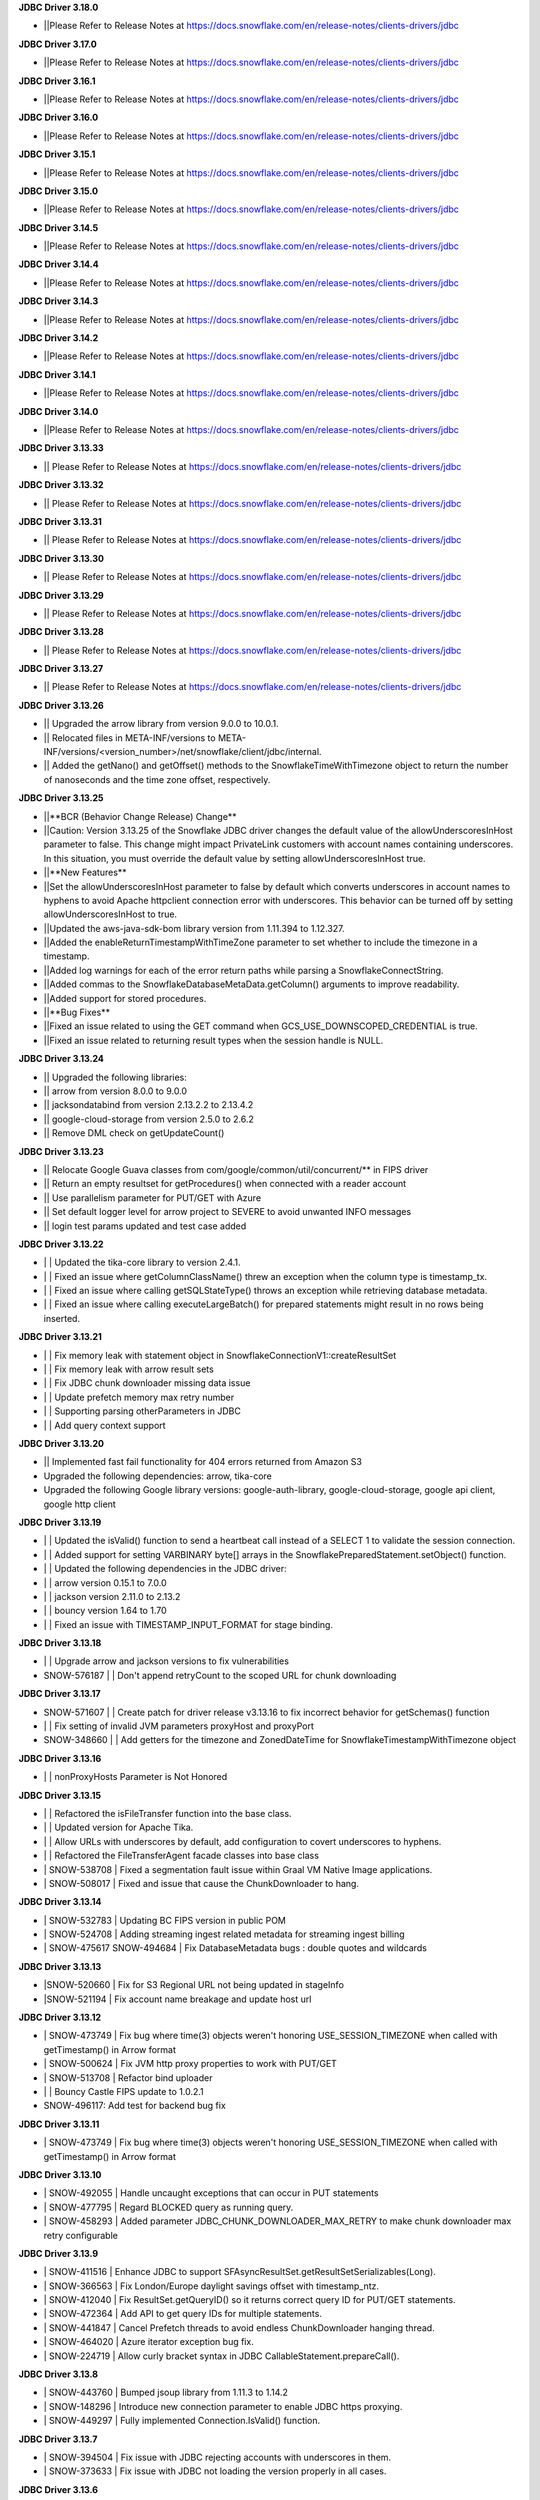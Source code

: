 **JDBC Driver 3.18.0**

- \||Please Refer to Release Notes at https://docs.snowflake.com/en/release-notes/clients-drivers/jdbc

**JDBC Driver 3.17.0**

- \||Please Refer to Release Notes at https://docs.snowflake.com/en/release-notes/clients-drivers/jdbc

**JDBC Driver 3.16.1**

- \||Please Refer to Release Notes at https://docs.snowflake.com/en/release-notes/clients-drivers/jdbc

**JDBC Driver 3.16.0**

- \||Please Refer to Release Notes at https://docs.snowflake.com/en/release-notes/clients-drivers/jdbc

**JDBC Driver 3.15.1**

- \||Please Refer to Release Notes at https://docs.snowflake.com/en/release-notes/clients-drivers/jdbc

**JDBC Driver 3.15.0**

- \||Please Refer to Release Notes at https://docs.snowflake.com/en/release-notes/clients-drivers/jdbc

**JDBC Driver 3.14.5**

- \||Please Refer to Release Notes at https://docs.snowflake.com/en/release-notes/clients-drivers/jdbc

**JDBC Driver 3.14.4**

- \||Please Refer to Release Notes at https://docs.snowflake.com/en/release-notes/clients-drivers/jdbc

**JDBC Driver 3.14.3**

- \||Please Refer to Release Notes at https://docs.snowflake.com/en/release-notes/clients-drivers/jdbc

**JDBC Driver 3.14.2**

- \||Please Refer to Release Notes at https://docs.snowflake.com/en/release-notes/clients-drivers/jdbc

**JDBC Driver 3.14.1**

- \||Please Refer to Release Notes at https://docs.snowflake.com/en/release-notes/clients-drivers/jdbc

**JDBC Driver 3.14.0**

- \||Please Refer to Release Notes at https://docs.snowflake.com/en/release-notes/clients-drivers/jdbc

**JDBC Driver 3.13.33**

- \|| Please Refer to Release Notes at https://docs.snowflake.com/en/release-notes/clients-drivers/jdbc

**JDBC Driver 3.13.32**


- \|| Please Refer to Release Notes at https://docs.snowflake.com/en/release-notes/clients-drivers/jdbc

**JDBC Driver 3.13.31**

- \|| Please Refer to Release Notes at https://docs.snowflake.com/en/release-notes/clients-drivers/jdbc

**JDBC Driver 3.13.30**

- \|| Please Refer to Release Notes at https://docs.snowflake.com/en/release-notes/clients-drivers/jdbc

**JDBC Driver 3.13.29**

- \|| Please Refer to Release Notes at https://docs.snowflake.com/en/release-notes/clients-drivers/jdbc

**JDBC Driver 3.13.28**

- \|| Please Refer to Release Notes at https://docs.snowflake.com/en/release-notes/clients-drivers/jdbc

**JDBC Driver 3.13.27**

- \|| Please Refer to Release Notes at https://docs.snowflake.com/en/release-notes/clients-drivers/jdbc

**JDBC Driver 3.13.26**

- \|| Upgraded the arrow library from version 9.0.0 to 10.0.1.
- \|| Relocated files in META-INF/versions to META-INF/versions/<version_number>/net/snowflake/client/jdbc/internal.
- \|| Added the getNano() and getOffset() methods to the SnowflakeTimeWithTimezone object to return the number of nanoseconds and the time zone offset, respectively.

**JDBC Driver 3.13.25**

- \||**BCR (Behavior Change Release) Change**
- \||Caution: Version 3.13.25 of the Snowflake JDBC driver changes the default value of the allowUnderscoresInHost parameter to false. This change might impact PrivateLink customers with account names containing underscores. In this situation, you must override the default value by setting allowUnderscoresInHost true.
- \||**New Features**
- \||Set the allowUnderscoresInHost parameter to false by default which converts underscores in account names to hyphens to avoid Apache httpclient connection error with underscores. This behavior can be turned off by setting allowUnderscoresInHost to true.
- \||Updated the aws-java-sdk-bom library version from 1.11.394 to 1.12.327.
- \||Added the enableReturnTimestampWithTimeZone parameter to set whether to include the timezone in a timestamp.
- \||Added log warnings for each of the error return paths while parsing a SnowflakeConnectString.
- \||Added commas to the SnowflakeDatabaseMetaData.getColumn() arguments to improve readability.
- \||Added support for stored procedures.
- \||**Bug Fixes**
- \||Fixed an issue related to using the GET command when GCS_USE_DOWNSCOPED_CREDENTIAL is true.
- \||Fixed an issue related to returning result types when the session handle is NULL.

**JDBC Driver 3.13.24**

- \|| Upgraded the following libraries:
- \|| arrow from version 8.0.0 to 9.0.0
- \|| jacksondatabind from version 2.13.2.2 to 2.13.4.2
- \|| google-cloud-storage from version 2.5.0 to 2.6.2
- \|| Remove DML check on getUpdateCount() 

**JDBC Driver 3.13.23**

- \|| Relocate Google Guava classes from com/google/common/util/concurrent/** in FIPS driver
- \|| Return an empty resultset for getProcedures() when connected with a reader account 
- \|| Use parallelism parameter for PUT/GET with Azure 
- \|| Set default logger level for arrow project to SEVERE to avoid unwanted INFO messages 
- \|| login test params updated and test case added 

**JDBC Driver 3.13.22**

- \| | Updated the tika-core library to version 2.4.1.
- \| | Fixed an issue where getColumnClassName() threw an exception when the column type is timestamp_tx.
- \| | Fixed an issue where calling getSQLStateType() throws an exception while retrieving database metadata.
- \| | Fixed an issue where calling executeLargeBatch() for prepared statements might result in no rows being inserted.

**JDBC Driver 3.13.21**

- \| | Fix memory leak with statement object in SnowflakeConnectionV1::createResultSet
- \| | Fix memory leak with arrow result sets
- \| | Fix JDBC chunk downloader missing data issue
- \| | Update prefetch memory max retry number
- \| | Supporting parsing otherParameters in JDBC
- \| | Add query context support

**JDBC Driver 3.13.20**

- \|| Implemented fast fail functionality for 404 errors returned from Amazon S3
- \Upgraded the following dependencies: arrow, tika-core 
- \Upgraded the following Google library versions: google-auth-library, google-cloud-storage, google api client, google http client

**JDBC Driver 3.13.19**

- \| | Updated the isValid() function to send a heartbeat call instead of a SELECT 1 to validate the session connection.
- \| | Added support for setting VARBINARY byte[] arrays in the SnowflakePreparedStatement.setObject() function.
- \| | Updated the following dependencies in the JDBC driver:
- \| | arrow version  0.15.1 to 7.0.0
- \| | jackson version 2.11.0 to 2.13.2 
- \| | bouncy version 1.64 to 1.70
- \| | Fixed an issue with TIMESTAMP_INPUT_FORMAT for stage binding.

**JDBC Driver 3.13.18**

- \ | | Upgrade arrow and jackson versions to fix vulnerabilities
- \SNOW-576187 | | Don't append retryCount to the scoped URL for chunk downloading

**JDBC Driver 3.13.17**

- \SNOW-571607 | | Create patch for driver release v3.13.16 to fix incorrect behavior for getSchemas() function 
- \| | Fix setting of invalid JVM parameters proxyHost and proxyPort
- \SNOW-348660 | | Add getters for the timezone and ZonedDateTime for SnowflakeTimestampWithTimezone object

**JDBC Driver 3.13.16**

- \| | nonProxyHosts Parameter is Not Honored

**JDBC Driver 3.13.15**

- \| | Refactored the isFileTransfer function into the base class.
- \| | Updated version for Apache Tika.
- \| | Allow URLs with underscores by default, add configuration to covert underscores to hyphens.
- \| | Refactored the FileTransferAgent facade classes into base class
- \| SNOW-538708 | Fixed a segmentation fault issue within Graal VM Native Image applications.
- \| SNOW-508017 | Fixed and issue that cause the ChunkDownloader to hang.

**JDBC Driver 3.13.14**

- \| SNOW-532783 | Updating BC FIPS version in public POM 
- \| SNOW-524708 | Adding streaming ingest related metadata for streaming ingest billing
- \| SNOW-475617 SNOW-494684 | Fix DatabaseMetadata bugs : double quotes and wildcards

**JDBC Driver 3.13.13**

- \|SNOW-520660 | Fix for S3 Regional URL not being updated in stageInfo
- \|SNOW-521194 | Fix account name breakage and update host url  

**JDBC Driver 3.13.12**

- \| SNOW-473749 | Fix bug where time(3) objects weren't honoring USE_SESSION_TIMEZONE when called with getTimestamp() in Arrow format 
- \| SNOW-500624 | Fix JVM http proxy properties to work with PUT/GET 
- \| SNOW-513708 | Refactor bind uploader
- \| | Bouncy Castle FIPS update to 1.0.2.1 
- \SNOW-496117: Add test for backend bug fix 

**JDBC Driver 3.13.11**

- \| SNOW-473749 | Fix bug where time(3) objects weren't honoring USE_SESSION_TIMEZONE when called with getTimestamp() in Arrow format 

**JDBC Driver 3.13.10**

- \| SNOW-492055 | Handle uncaught exceptions that can occur in PUT statements
- \| SNOW-477795 | Regard BLOCKED query as running query.
- \| SNOW-458293 | Added parameter JDBC_CHUNK_DOWNLOADER_MAX_RETRY to make chunk downloader max retry configurable

**JDBC Driver 3.13.9**

- \| SNOW-411516 | Enhance JDBC to support SFAsyncResultSet.getResultSetSerializables(Long).
- \| SNOW-366563 | Fix London/Europe daylight savings offset with timestamp_ntz.
- \| SNOW-412040 | Fix ResultSet.getQueryID() so it returns correct query ID for PUT/GET statements.
- \| SNOW-472364 | Add API to get query IDs for multiple statements.
- \| SNOW-441847 | Cancel Prefetch threads to avoid endless ChunkDownloader hanging thread.
- \| SNOW-464020 | Azure iterator exception bug fix.
- \| SNOW-224719 | Allow curly bracket syntax in JDBC CallableStatement.prepareCall().

**JDBC Driver 3.13.8**

- \| SNOW-443760 | Bumped jsoup library from 1.11.3 to 1.14.2
- \| SNOW-148296 | Introduce new connection parameter to enable JDBC https proxying.
- \| SNOW-449297 | Fully implemented Connection.IsValid() function.

**JDBC Driver 3.13.7**

- \| SNOW-394504 | Fix issue with JDBC rejecting accounts with underscores in them.
- \| SNOW-373633 | Fix issue with JDBC not loading the version properly in all cases.

**JDBC Driver 3.13.6**

- \| SNOW-369447 | Make MAX_CONNECTIONS and MAX_CONNECTIONS_PER_ROUTE changeable with jvm parameters. 

**JDBC Driver 3.13.5**

- \| SNOW-363333 | Add ability to use Multiple proxies in the same JVM.
- \| SNOW-364253 | Update  json-smart library from 2.4.2 to 2.4.5 to remove security vulnerability.

**JDBC Driver 3.13.4**

- \| SNOW-330467 | Fixed an issue with the logic for updating the driver parameters.
- \| SNOW-348866 | Added the ability for clients to pass in data from a PUT command for file upload without creating a Snowflake session.

**JDBC Driver 3.13.3**

- \| SNOW-346424 | Add snowflakeClientInfo connection parameter for use with Spark connector.
- \| SNOW-299374 | In case of private link, have JDBC driver invoke different API to get regional storage link for AWS us-east-1 deployments.
- \| SNOW-332390 | Fix misleading function name isRetryableHTTPCode()
- \| SNOW-299137 | Add log line to show JWT token info.
- \| SNOW-259255 | Add ability to set TIMESTAMP_NTZ and TIMESTAMP_LTZ types with PreparedStatement.setObject() function.
- \| SNOW-334974 | Update json-smart library from 2.3.x to 2.4.2 to remove security vulnerability.
- \| SNOW-344455 | Update commons-io library from 2.2 to 2.8.0 to remove security vulnerability.

**JDBC Driver 3.13.2**

- \| SNOW-285542 | Fixed an issue with the ResultSet.getTimestamp()/getTime()/getDate() methods when the JDBC_USE_SESSION_TIMEZONE parameter was set.
- \| SNOW-297092 | Fixed an issue with scoping metadata requests to the schema in the session context.
- \| SNOW-259063 | Downgraded the Apache httpclient version to 4.12.11 to avoid an S3 certificate error regression.

**JDBC Driver 3.13.1**

- \| SNOW-258666 | Changed the driver to free up memory chunks when a thread is interrupted.
- \| SNOW-281822 | Fixed a session token expiry error and made the heartbeat frequency configurable.

**JDBC Driver 3.13.0**

- \| SNOW-209530 | Changed the handling of proxy settings. Proxy parameters in the connection string now override the JVM proxy settings. When connecting to Azure, PUT/GET commands now go through the specified proxy.
- \| SNOW-165204 | Fixed a number overflow exception that resulted from calling getObject() on a SQL BIGINT value.
- \| SNOW-136474 | Changed the default value of the multi-part threshold from 64 to 200, and changed the JDBC Driver to read this parameter from the server.
- \| SNOW-251457 | Changed  the ResultSet.getString() method to return DATE objects in the session time zone (rather than use the offset from the JVM time zone).
- \| SNOW-250222 | Fixed an exception thrown by the COPY INTO command when the JDBC Driver inserts more than INT_MAX records from a single file.
- \| SNOW-255552 | Fixed a null pointer exception in ResultSet.getCharacterStream().
- \| SNOW-180954 | Removed the JNA classes from the Snowflake JDBC Driver JAR file.

**JDBC Driver 3.12.17**

- \| SNOW-174428 | Change bulk array binds to be uploaded with streaming PUT instead of local file creation + PUT.
- \| SNOW-213443 | Add configurable TimeToLive command line parameter
- \| SNOW-257198 | Updated google guava library from 28.0 to 30.0 to address vulnerability.

**JDBC Driver 3.12.16**

- \| SNOW-206907 | Added support for downscoping GCS credentials (which can be used instead of presigned URLs).

**JDBC Driver 3.12.15**

- \| SNOW-207061 | Fixed a problem with null checking when converting to timestamp values.

**JDBC Driver 3.12.14**

- \| SNOW-150601 | Suppressed a warning about Illegal reflective access.
- \| SNOW-163265 | Fixed an issue when the getDate method passed in a Calendar object.
- \| SNOW-201788 | Prevented attempts to drop a column that is part of clustering key when generating a temp table.
- \| SNOW-204185 | Fixed an edge case in which ResultSet.next() can hang when the ResultSet data downloader threads hit unexpected errors.
- \| SNOW-208695 | Updated the junit version from 4.12 to 4.13.1.

**JDBC Driver 3.12.13**

- \| SNOW-194437 | INSERT of TIME type bind values via JDBC does not trigger bulk array load via stage.
- \| SNOW-161733 | JDBC setString function performance is not satisfactory.
- \| SNOW-195989 | Snowflake JDBC driver is unable to connect via Key-Pair authentication if they private key is encrypted and if the key is generated using OpenSSL 1.1.1g on Windows or Ubuntu.
- \| SNOW-199080 | Yearly GPG key rotation.

**JDBC Driver 3.12.12**

- \| SNOW-180303 | Removed unnecessary log lines from the JDBC Driver log.

**JDBC Driver 3.12.11**

- \| SNOW-182450 | Added in-band telemetry metrics for the DatabaseMetaData get methods (e.g. getTables).
- \| SNOW-176125 | When the log level is set to DEBUG, log the OOB telemetry entries that are sent to Snowflake.

**JDBC Driver 3.12.10**
- \| SNOW-136193 | JDBC is adjusting DLS for some values that are towards the DLS switch, resulting in a wrong result
- \| SNOW-164505 | Implement telemetry events in JDBC driver where needed
- \| SNOW-170758 | SAML/SSO works in Snowflake UI but does not work with SnowSQL or JDBC when using ExternalBrowser

**JDBC Driver 3.12.9**

- \| SNOW-170944 | Enhance the way how JDBC masks sensitive data.
- \| SNOW-171834 | Cut down on redundant parameters in ClientEnv field

**JDBC Driver 3.12.8**

- \| SNOW-164084 | Reverted a fix that broke OOB telemetry for the driver.
- \| SNOW-163938 | Resolve telemetry response failures in JDBC driver
- \| SNOW-163587 | DatabaseMetaData getFunctionColumns(null, "%", "%", "%") throws SQL compilation error
- \| SNOW-165718 | Add log of client parameter settings to be accessed in Snowhouse
- \| SNOW-169174 | CVE-2020-14061, CVE-2020-14062, CVE-2020-14060, CVE-2020-14195 com.fasterxml.jackson.core:jackson-databind to version 2.9.10.5 or later

**JDBC Driver 3.12.7**

- \| N/A         | Version is not available for download; all fixes are available in 3.12.8 (and higher).

**JDBC Driver 3.12.6**

- \| SNOW-146005 | Fixed issue where using the Spring Data JDBC ``SimpleJdbcInsert`` class to execute a SQL statement threw an exception.
- \| SNOW-150921 | Fixed issue where the connection was retrying the OCSP endpoint while using ``insecureMode``; updated the driver to use OCSP mode specified in the session config for OOB telemetry.
- \| SNOW-152748 | Added new connection parameter, ``stringsQuotedForColumnDef``, to support changes to how the ``DatabaseMetaData.getColumns()`` and ``DatabaseMetaData.getProcedureColumns()`` methods return COLUMN_DEF string values with or without single quotes.
- \| SNOW-157758 | Internal fix for pending feature.
- \| SNOW-163080 | Performance improvements for calling ``ResultSet.next()`` after queries have completed.

**JDBC Driver 3.12.5**

- \| SNOW-115446 | JDBC: Wrong File Name When Using compressAndUploadStream Method on GCP Deployment
- \| SNOW-152637 | Investigate/add metrics to see when asynchronous querying is used
- \| SNOW-150593 | Snowflake throws ConcurrentModificationException when attempting to close resultSets #212
- \| SNOW-153278 | Confirm IDToken presence in JDBC Debug Logs
- \| SNOW-154633 | Create javadoc of JDBC and add all JDBC licenses in it
- \| SNOW-154927 | CVE-2020-10969 CVE-2020-9546 CVE-2020-11620 CVE-2020-10672: Vulnerable versions: >= 2.9.0, <= 2.9.10.3 Patched version: 2.9.10.4
- \| SNOW-156092 | Fix Spark/JDBC nullpointer error in getObject()
- \| SNOW-158363 | Snowflake Authentication Token sneaking through secret detector in logs
- \| SNOW-155630 | Fix some async query PrPr issues and add metadata retrieval

**JDBC Driver 3.12.4**

- \| SNOW-146005 | Spring JDBC bug for Snowflake
- \| SNOW-136193 | JDBC is adjusting DLS for some values that are towards the DLS switch, resulting in a wrong result
- \| SNOW-153256 | Add more verbose error handling to telemetry services
- \| SNOW-86734 | Add client information to USER-AGENT HTTP header
- \| SNOW-153485 | Implemented asynchronous querying in JDBC driver
- \| SNOW-143877 | Support for a custom type name in ResultSetMetadata.getColumnTypeName(); to be used for new types.      

**JDBC Driver 3.12.3**

- \| SNOW-75286 | Hide Sensitive data from logs and exceptions for JDBC
- \| SNOW-117429 | Remove Result JSON parser v1 from JDBC.
- \| SNOW-144823 | Fix memory Leak with Telemetry Service's shutdown hook
- \| SNOW-147672 | CVE-2020-8840 CVE-2019-20330 Upgrade com.fasterxml.jackson.core:jackson-databind to version 2.9.10.3 or later.

**JDBC Driver 3.12.2**

- \| SNOW-121867 | SnowflakeConnectionV1.uploadStream() - automatically appends '@' even to correct stage names - unable to upload using escaped internal table stage #199
- \| SNOW-142833 | CVE-2019-20330 CVE-2020-8840 Upgrade com.fasterxml.jackson.core:jackson-databind to version 2.9.10.3 or later.

**JDBC Driver 3.12.1**

- \| SNOW-29974  | Add binding support for TIMESTAMP_TZ including Timezone
- \| SNOW-128360  | Fix NoSuchMethodError: org.slf4j.helpers.MessageFormatter.arrayFormat for Matlab
- \| SNOW-134689 | Increase multi part upload threshold to 64MB for PUT command

**JDBC Driver 3.12.0**

- \| SNOW-68471  | Introduce CLIENT_METADATA_USE_SESSION_DATABASE to scope the database for metadata access. false by default.
- \| SNOW-125221 | Fix getStringFunctions() that does not return all support string functions
- \| SNOW-122286 | AWS: When OVERWRITE is false, which is set by default, the file is uploaded if no same file name exists in the stage. This used to check the content signature but it will no longer check. Azure and GCP already work this way.
- \| SNOW-124868 | Add new statement types for LIST, GET, PUT, RM
- \| SNOW-103629 | Use the FIPS S3 endpoints for regions in FIPS mode
- \| SNOW-128360 | Fix slf4j compatibility issue with Matlab

**JDBC Driver 3.11.1**

- \| SNOW-126957 | Add CLIENT_ENABLE_LOG_INFO_STATEMENT_PARAMETERS for logging statements and binding data in INO log level.
- \| SNOW-122023  | Fix the order of escapeChars for getTables and getColumns.
- \| SNOW-123702 | Update BouncyCastle to 1.60 to fix two high severity issues
- \| SNOW-124928 | Fix precision loss while using getFloat/getDouble for Decimal values having large scale
- \| SNOW-121276 | Add ability to serialize SnowflakeDataSource objects

**JDBC Driver 3.11.0**

- \| SNOW-84438 | GA: ARROW format support, to be enabled in the next few weeks
- \| SNOW-105117 | Fix JDBC Failures retrieving results on GCP
- \| SNOW-119801 | Upgrade JDBC's arrow lib to 0.15.1
- \| SNOW-115434 | Added in writeable check on file cache and change to the home directory if not writable.
- \| SNOW-116121 | Fix JDBC result set produces wrong result for date 0200-02-28
- \| SNOW-98693 | Implement DriverPropertyInfo
- \| SNOW-70240 | Add connection parameter helps to the JDBC command line
- \| SNOW-65944 | Connection.supportsTransactionIsolationLevel() returned not supported
- \| SNOW-115735 | Reduce alter session set autocommit
- \| SNOW-75486 | Add support of keypair parameters in JDBC connection string
- \| SNOW-119059 | Improve error message when required proxy parameter is missing
- \| SNOW-120495 | Add support for OAuth token to SnowflakeBasicDataSource #194
- \| SNOW-70240  | Add connection parameter helps to the JDBC command line

**JDBC Driver 3.10.3**

- \| SNOW-110357 | Fix CVE-2019-16942
- \| SNOW-110744 | Fix array batch is not usable if number of records*fields in a batch is large #186
- \| SNOW-86551 | Fix bugs related to GS generated Arrow results and queries with subqueries
- \| SNOW-97749 | Enable JDBC ResultSet distributed process to support proxy

**JDBC Driver 3.10.2**

- \| SNOW-102750 | Increasing the max limit connection to 300 for JDBC driver.
- \| SNOW-96797 | Support Arrow for select query results generated by GS
- \| SNOW-109827 | Fix bug in JDBC sample code hang
- \| SNOW-104007 | Fix CVE with nimbusds < 7.9

**JDBC Driver 3.10.1**

- \| SNOW-99312 | Implement better retry functionality for chunk downloader
- \| SNOW-98272 | Enable OVERWRITE option for PUT command to overwrite the files
- \| SNOW-23970 | Support wildcards in directory names in PUT commands
- \| SNOW-99497 | Add session id to SnowflakeConnection
- \| SNOW-99630 | Fix CVE-2019-16335, CVE-2019-14540
- \| SNOW-99954 | Associate describe and execute jobs for the server

**JDBC Driver 3.10.0**

- \| SNOW-94386 | Fix getShort, getInt, getLong, getBigDecimal, getFloat, getDouble, getBytes to be consistent between JSON and ARROW result sets
- \| SNOW-97598 | Fix special Characters in Table Name causes getColumns() to not return values
- \| SNOW-97684 | Async submit in-band telemetry data
- \| SNOW-97215 | Change Prepare statement to defer SQL syntax and binding value check to Execute to improve the latency
- \| SNOW-99630 | Fix CVE-2019-16335, CVE-2019-14540: com.fasterxml.jackson.core:jackson-databind

**JDBC Driver 3.9.2**

- \| SNOW-91553 | Refactor for JDBC ResultSet distributed processing
- \| SNOW-88820 | Add cross type tests to JDBC
- \| SNOW-90601 | Add GCS PUT and GET test cases
- \| SNOW-91578 | Fix NullPointerException in TelemetryService.java in SnowflakeFileTransferAgent.java
- \| SNOW-92223 | Merge ArrowLogger and ArrowLogFactory to Arrow source code
- \| SNOW-90927 | Fix AccessControlException in SFResultSet.next()
- \| SNOW-91271 | Fix prepareStatement(String sql, int autoGeneratedKeys) that throws SQLFeatureNotSupportedException
- \| SNOW-90968 | Fix NullPointerException in calling resultSet.getTimestamp() on Time column with null value
- \| SNOW-74252 | Fix calculateUpdateCount(SFBaseResultSet resultSet) that has updateCount as int limited to 4B implying 2.1B records limit
- \| SNOW-94341 | Deprecate Arrow format for JDBC version older than 3.9.1
- \| SNOW-94387 | Fix JDBC Arrow Result: getBoolean, getShort, getInt, getLong, getBigDecimal, getFloat, getDouble, getBytes
- \| SNOW-95458 | Loosen the test interval constraint in SFFormatterTest.java
- \| SNOW-96157 | Add SnowflakeConnection interface

**JDBC Driver 3.9.1**

- \| SNOW-90169 | Fix OCSP fail open
- \| SNOW-84419 | Support proxy for Azure in JDBC (host and port only. No user and password is supported)
- \| SNOW-90230 | Flush revoked OCSPExceptionTelemetryEvent immediately
- \| SNOW-92525 | Make Arrow lib compatible with Java 8

**JDBC Driver 3.9.0**

- \| SNOW-90644 | Add Statement.getLargeCount and executeLargeUpdate
- \| SNOW-86243 | Add Parameter to control Multi-Statement Support with Count
- \| SNOW-75648 | Add validateDefaultParameters to validate the database, schema and warehouse at connection time. false by default.
- \| SNOW-85191 | Fixed DatabaseMetaData.getColumns returns empty string on COLUMN_DEF for columns with no defaults
- \| SNOW-86345 | Add PrivateKey based authentication with datasource
- \| SNOW-88426 | Fix setObject and setNull in the PrepareStatement results into error using latest JDBC driver
- \| SNOW-88467 | Remove javax.activation from jdbc
- \| SNOW-88628 | Fix getTime() method returns NullPointerException error when reading nulls
- \| SNOW-88756 | Fix the return format for VARIANT type with ARROW is some different to that with JSON.
- \| SNOW-89066 | Fix failures to decode the value for datatype time(0) if the result format is ARROW.
- \| SNOW-89110 | Upgrade com.fasterxml.jackson.core:jackson-databind to version 2.9.9.2 to fix security vulnerability.
- \| SNOW-89737 | Fix ResultSet from Arrow_force format does not match resultSet from JSON format after calling executeQuery()
- \| SNOW-90009 | Upgrade org.apache.tika:tika-core to version 1.22 to fix security vulnerability
- \| SNOW-90431 | Fix OOB throwing NPE or provides wrong context in multithread scenarios

**JDBC Driver 3.8.8**

- \| SNOW-79383 | Implement CallableStatement
- \| SNOW-87251 | Added result_query_format parameter for the private preview of new result set format
- \| SNOW-87589  | Upgrade com.fasterxml.jackson.core:jackson-databind to version 2.9.9.1 or later to fix security vulnerability.

**JDBC Driver 3.8.7**

- \| SNOW-85251 | Increase the adjust steps in conservative memory usage mode to better utilize result cache
- \| SNOW-83429 | Build JDBC driver with FIPS certified Bouncy Castle libraries
- \| SNOW-83815 | Query id no longer accessible via JDBC as of 3.7.1
- \| SNOW-84396 | Types.SMALLINT not supported in getColumnClassName

**JDBC Driver 3.8.6**

- \| SNOW-84683 | Add oktausername parameter support to OKTA authenticator

**JDBC Driver 3.8.5**

- \| SNOW-82723 | Support proxyHost including dash and dot
- \| SNOW-84129 | JDBC turn on CLIENT_ENABLE_CONSERVATIVE_MEMORY_USAGE except prod for testing
- \| SNOW-83666 | PUT to S3 endpoint return timeout when using a JDBC connection through proxy
- \| SNOW-84396 | Types.SMALLINT not supported in getColumnClassName

**JDBC Driver 3.8.4**

- \| SNOW-38957 | Connection errors will return multiple error codes instead of 200002
- \| SNOW-70888 | Update Client Driver OCSP Endpoint URL for Private Link Customers
- \| SNOW-19476 | Implement DatabaseMetadata.getTablePrivileges
- \| SNOW-80773 | Connection.setClientInfo refuses any parameter
- \| SNOW-81015 | proxyUser and proxyPassword are optional in the JDBC connect string.
- \| SNOW-81829 | Use Standard Connection Fields for Global URL
- \| SNOW-78996 | Remove https from account name if specified.
- \| SNOW-74255 | Implement java.sql.Statement.executeLargeBatch

**JDBC Driver 3.8.3**

- \| SNOW-70888 | JDBC OCSP URL Update for Privatelink

**JDBC Driver 3.8.2**

- \| SNOW-62766 | Deprecate CLIENT_RESULT_PREFETCH_THREADS and CLIENT_RESULT_PREFETCH_SLOTS
- \| SNOW-77592 | Implemented getProcedures and getProcedureColumns
- \| SNOW-79011 | JDBC don't surface errors when the session is gone
- \| SNOW-79125 | Key comparison should be done by equals method instead of double equal signs
- \| SNOW-79699 | Upgrade com.fasterxml.jackson.core:jackson-databind to version 2.9.9 or later
- \| SNOW-80208 | Fixed a missing data bug on JDBC 3.7.1+’s resultChunkV2: strictly clean isNulls while using from the cache

**JDBC Driver 3.8.1**

- \|SNOW-76035 | DML returns the number of updated rows in getUpdateCount() otherwise -1
- \|SNOW-70751 | Connection.setClientInfo for JDBC to support ApplicationName
- \|SNOW-74086 | Implement DatabaseMetaData.getFunctionColumns
- \|SNOW-76375 | Implement PreparedStatement.getParameterMetaData(), ParameterMetaData.getParameterCount() ParameterMetaData.getParameterType(int)
- \|SNOW-77987 | Revoked OCSP Response persists in in-memory cache
- \|SNOW-67078 | executeBatch supports PUT and GET
- \|SNOW-79011 | Ignore session is missing error when closing connection

**JDBC Driver 3.8.0**

- \|SNOW-75285|Remove sensitive data from URL for JDBC logging
- \|SNOW-75925|Create JDBC interfaces SnowflakeStatement, SnowflakeResultSet, and, SnowflakePreparedStatement to expose Snowflake specific APIs: SnowflakeStatement.getQueryID(), SnowflakeStatement.getBatchQueryID(), SnowflakeResultSet.getQueryID(), SnowflakePreparedStatement.getQueryID()
- \|SNOW-76010|Updated c3p0 version for tests
- \|SNOW-76375|Implements DataBaseMetaData.getParameterMetaData() and ParameterMetaData.getType()
- \|SNOW-75285|Scrub secrets before logging
- \|SNOW-77160|Add OCSP_MODE metric
- \|SNOW-74086|Add getFunctionColumns
- \|SNOW-76150|OCSP SoftFail support for JDBC

**JDBC Driver 3.7.2**

- \|SNOW-67615| Apply CLIENT_METADATA_REQUEST_USE_CONNECTION_CTX behavior to all JDBC get functions with catalog and schema as inputs
- \|SNOW-68058| CLIENT_SESSION_KEEP_ALIVE_HEARTBEAT_FREQUENCY for JDBC
- \|SNOW-73034| Setting the index 0 for binding is ignored. It should raise an exception.
- \|SNOW-68756| JAVA heap space error when querying data: provide detailed error message and suggestions when hits OOM
- \|SNOW-70356| Ensure all associated objects are freed when closed.
- \|SNOW-70409| Close all associated objects when the parent object is closed.
- \|SNOW-71689| Update Client Driver to use new OCSP Endpoint URL based on Client Failover
- \|SNOW-73555| Fixed Not dropping unselected columns after creating temp table
- \|SNOW-67871| Add getQueryId() method to SnowflakeStatementV1 and SnowflakeResultSetV1
- \|SNOW-74238| JDBC SnowflakeBasicDatasource use a driver does not comes from Snowflake

**JDBC Driver 3.7.1**

- \| SNOW-73421 | Internal change for future improvement
- \|SNOW-70354 | Throw SQLException when calling methods of the closed objects.

**JDBC Driver 3.7.0**

- \|SNOW-65887|Change source and target Java version to 1.8 for JDBC driver

**JDBC Driver 3.6.28**

- \|SNOW-67095|Fix a bug which caused the 3.6.x JDBC Driver hangs when resultSet is not consumed. The JDBC driver now always releases resultSet and its memory usage when a statement is closed.
- \|SNOW-67120|Change getTableTypes() from only returning TABLE and VIEW to including TEMPORARY and TRANSIENT types.
- \|SNOW-66302|Fixed parsing date and time format issue.

**JDBC Driver 3.6.27**

- \|SNOW-42661| Add unknown type  binding variable support in table UDF
- \|SNOW-66840| Align CLIENT_METADATA_REQUEST_USE_CONNECTION_CTX behavior of JDBC with ODBC
- \|SNOW-67327| NPE when timestamp value is null in binding
- \|SNOW-62511| Mask AWS password in a query

**JDBC Driver 3.6.26**

- \|SNOW-66026|Change all INFO and WARNING logging to DEBUG in JDBC
- \|SNOW-66015|Binary column always returns 0 precision
- \|SNOW-65421|Fixed binding null with data type raising error.
- \|SNOW-65154|Fixed CHANGELOG.rst format
- \|SNOW-64977|More granular error message for failed batch loads
- \|SNOW-64063|Update JDBC Loader API to using CREATE TABLE ... LIKE syntax
- \|SNOW-53174|Improve error messages when a driver fails to connect to Snowflake, S3 or OCSP

**JDBC Driver 3.6.25**

- \|SNOW-64564| Lazy init JDBC legacy logger
- \|SNOW-63813| Explicitly allows all proxy data to be fed via the JDBC connection string
- \|SNOW-64570| Failed to serialize ClientAuthnDTO in boomi cloud environment

**JDBC Driver 3.6.24**

- \|SNOW-63844| Security vulnerability: com.fasterxml.jackson.core:jackson-databind >= 2.9.0, < 2.9.8
- \|SNOW-62247| Add enum REJECTED_RECORD in class LoadingError
- \|SNOW-61650| Support Dell boomi cloud

**JDBC Driver 3.6.23**

- \|SNOW-63523| Removed hard-coded ``Level.ALL`` for logger initialization.
- \|SNOW-63481| Security enhancement: Updated ``tika-core`` to 1.20.
- \|SNOW-63341| Driver no longer throws an incident for a ``no row found`` user error.
- \|SNOW-63240| Added additional null checks in statements.
- \|SNOW-63137| Changed default driver log level from ``ALL`` to ``INFO`` in the ``logging.properties`` example (in the Snowflake documentation).
- \|SNOW-63067| Fixed issue with intermittent error in driver even though the **Query Details** page (in the web interface) shows the query was successful.
- \|SNOW-61210| Improved OCSP Cert Auth and Handshake retry.
- \|SNOW-45402| Added support for 256-bit encryption for Azure stages.

**JDBC Driver 3.6.22**

- \|SNOW-63026| Driver now invalidates outdated OCSP responses when checking the cache.
- \|SNOW-62996| Fixed intermittent JDBC connection failure in PrivateLink.
- \|SNOW-62140| The default setting for CLIENT_MEMORY_LIMIT parameter is now dynamic, based on the amount of system memory available.
- \|SNOW-61424| Removed unnecessary/redundant version logs.
- \|SNOW-54606| Fixed issue that caused the following exception when using the driver with Java Spring Boot: ``Caused by: java.lang.IllegalArgumentException: URL must start with 'jdbc'``.
- \|SNOW-63163| Fixed NPE when fetching data.

**JDBC Driver 3.6.21**

- \|SNOW-61862| Driver now uses ``YYYY-MM-DD HH24:MI:SS.FF9 TZH:TZM`` for timestamp array binding.

**JDBC Driver 3.6.20**

- \|SNOW-61209| Fixed performance issue with result set download.

**JDBC Driver 3.6.19**

- \|SNOW-44393| Driver now catches exceptions for ``prepareStatement`` so that execution can continue.

**JDBC Driver 3.6.17**

- \|SNOW-59862| Added JVM properties for CLIENT_PREFETCH_THREADS, CLIENT_MEMORY_LIMIT, and CLIENT_RESULT_CHUNK_SIZE.
- \|SNOW-58812| Fixed issue with PARALLEL parameter for PUT and GET commands.
- \|SNOW-59802| Fixed issue with wrong TIME format for the Loader API.
- \|SNOW-56081| CLOB data type now mapped to STRING data type in Snowflake.

**JDBC Driver 3.6.16**

- \|SNOW-57107| Driver now checks to ensure all dependencies are correctly shaded.
- \|SNOW-56603| As announced previously, the CLIENT_MEMORY_LIMIT parameter now governs the total memory used per process instead of per query.

**JDBC Driver 3.6.15**

- \|SNOW-56771| Implemented shading of additional dependencies to a new location to mitigate package conflicts.
- \|SNOW-57051| Fixed CVE-2018-11761.
- \|SNOW-56836| Added support for nanoseconds precision for TIMESTAMP data in Loader API.
- \|SNOW-56604| Added ``skipParsing`` option to ``prepareStatement`` method to skip fetching metadata.

**JDBC Driver 3.6.14**

- \|SNOW-55075| Introduced the CLIENT_RESULT_COLUMN_CASE_INSENSITIVE session parameter to enable matching case-sensitivity for column names in ``ResultSet``.

**JDBC Driver 3.6.13**

- \|SNOW-55868| Added service name support for multi-GS clustering (internal feature).
- \|SNOW-55138| Upgraded dependency to fix known vulnerabilities.
- \|SNOW-55095| Internal change for pending feature.
- \|SNOW-54926| Added ``compressFileByPut``, ``compressDataBeforePut``, ``compressLevel`` to Loader API.
- \|SNOW-55035| Added ``request_guid`` for HTTP request tracing.

**JDBC Driver 3.6.12**

- \|SNOW-26324| Added ``--version`` option to return the JDBC driver version and additional information.

**JDBC Driver 3.6.11**

- \|SNOW-53650| Internal change for pending feature.
- \|SNOW-53452| Internal change for pending feature.

**JDBC Driver 3.6.10**

- \|SNOW-52486| Fixed ``clientStartTime`` and ``retryCount`` metrics in ``query-request``.
- \|SNOW-50766| Updated driver to enforce virtual host style for S3 URLs.
- \|SNOW-50717| Fixed ``SQLException`` in ``getFunctionColumns`` API call.
- \|SNOW-45419| Changed the heartbeat frequency to hourly to mitigate issue with token expiration.
- \|SNOW-39748| Disabled cookie management.

**JDBC Driver 3.6.9**

- \|SNOW-51691| Added support for specifying file cache directories as environment variables or JVM system properties.
- \|SNOW-49850| Added support for disabling SOCKS proxy for JDBC traffic using a new connection parameter (``disableSocksProxy``).
- \|SNOW-41673| Added ``retryCount`` and ``clientStartTime`` parameters to ``query-request`` requests for JDBC.

**JDBC Driver 3.6.8**

- \|SNOW-49653| Internal change for pending feature.

**JDBC Driver 3.6.7**

- \|SNOW-50141| Fixed issue with ``setObject`` not handling BOOLEAN data type.
- \|SNOW-49982| Added ``onError`` parameter in the Loader API; corresponds to the ``ON_ERROR`` option in the COPY INTO *<table>* command.
- \|SNOW-49850| Upgraded AWS SDK to enable support for disabling socket proxy.
- \|SNOW-49653| Internal change for pending feature.

**JDBC Driver 3.6.6**

- \|SNOW-50032| Fixed issue with the OCSP retry check, which wasn't performed if the validity check failed. 

**JDBC Driver 3.6.5**

- \|SNOW-45631| Improved array binding when routing bind values through stage.
- \|SNOW-45545| Fixed issue with the data-to-CSV converter for the Loader API. ``NULL`` and empty values are now correctly converted to ``NULL`` and empty, respectively.
- \|SNOW-45021| Removed login name requirement when authenticating with an OAuth access token.

**JDBC Driver 3.6.4**

- \|SNOW-45612| Added ``authenticator`` setting to ``SnowflakeBasicDatasource``.
- \|SNOW-45600| Driver now closes the HTTP response stream to allow HTTP client to reuse socket.
- \|SNOW-45484| Fixed calculation for 50MB file size.
- \|SNOW-41096| Added a parameter to control Telemetry service (for pending feature in the Spark Connector).

**JDBC Driver 3.6.3**

- \|SNOW-43251| Fixed erroneous exception raised when COPY statement loads 0 files.

**JDBC Driver 3.6.2**

- \|SNOW-44536| Fixed the Loader API to support CSV filenames that contain spaces.
- \|SNOW-44497| Fixed the Loader API to suppress race conditions for date formatting.
- \|SNOW-44405| Added ``copyEmptyFieldAsEmpty`` to the Loader API to support ``EMPTY_FIELD_AS_NULL=false`` option for COPY command.

**JDBC Driver 3.6.1**

- \|SNOW-43215| Updated the driver to support OCSP dynamic cache server for PrivateLink.

**JDBC Driver 3.6.0**

- \|SNOW-42908| Enabled the automatic class loader for ``SnowflakeDriver`` class. 
- \|SNOW-39684| Enabled the OCSP Response Cache Server by default.

**JDBC Driver 3.5.5**

- \|SNOW-42722| Added support for SF_OCSP_RESPONSE_CACHE_DIR environment variable to specify the OCSP cache file location.
- \|SNOW-39872| Added APPLICATION connection property to allow setting the name for 3rd-party applications.

**JDBC Driver 3.5.4**

- \|SNOW-41484| Fixed URL mismatch error that occurred when using OKTA authentication and the JDBC connection URL contains a port number.

**JDBC Driver 3.5.3**

- \|SNOW-40230| Removed dependency on ``commons-lang3`` package.
- \|SNOW-34464| Added support for key pair authentication.

**JDBC Driver 3.5.2**

- \|SNOW-38455| Upgraded HttpClient to 4.5.5.
- \|SNOW-38454| Upgraded Jackson JSON packages to 2.9.4.

**JDBC Driver 3.5.1**

- \|N\/A| Private release (for internal purposes only; no changes)

**JDBC Driver 3.5.0**

- \|SNOW-38486| Added support for checking for OCSP revocation.
- \|SNOW-37766| Added support for getting ``SecureRandom`` instances without specifying a provider name; this is required because the driver could be running under the IBM JDK.

**JDBC Driver 3.4.3**

- \|SNOW-34464| Internal change for pending feature.

**JDBC Driver 3.4.2**

- \|SNOW-37755| Refactored a server-side fix (SNOW-36580) on the client side.
- \|SNOW-37184| Added support for binding object identifiers.

**JDBC Driver 3.4.1**

- \|SNOW-37400| Added shaded ``amazon.ion`` package.

**JDBC Driver 3.4.0**

- \|SNOW-37276| Fixed an issue where the driver could not use the TLS 1.2 cipher suites in JDK1.7.
- \|SNOW-37242| Allow preparing all types of statements (reverts a change introduced in v3.3.0).
- \|SNOW-37186| Fixed an issue with the NUMBER format in JDBC ``SnowflakeBasicaDataSource.java``.

**JDBC Driver 3.3.3**

- \|SNOW-36917| Fixed an issue where the Loader API incorrectly converted timestamp dates earlier than 1582-Oct-04 due to differences between the Julian and Gregorian calendar.
- \|SNOW-35613| Internal change for pending feature.

**JDBC Driver 3.3.2**

- \|SNOW-32282| Internal change for pending feature.
- \|SNOW-32001| Replaced AWS_ID and AWS_KEY with newer versions.

**JDBC Driver 3.3.1**

- \|SNOW-30511| Fixed issue where Okta returned a 403 error (during federated authentication) due to the driver caching the Okta token in a cookie.

**JDBC Driver 3.3.0**

- \|SNOW-32656| Driver behavior changed to throw an exception if SQL statement cannot be prepared.

**JDBC Driver 3.2.7**

- \|SNOW-32618| Added support for SAML 2.0-compliant services/applications for federated authentication by adding the ``externalbrowser`` option to the ``authenticator`` connection parameter.

**JDBC Driver 3.2.6**

- \|SNOW-31633| Changed ``SFTimestamp`` to accommodate the full range of timestamps supported in Snowflake.

**JDBC Driver 3.2.5**

- \|SNOW-33566| Added support for ``ResultSet.isLast()``, ``isBeforeFirst()``, and ``isAfterLast()``.
- \|SNOW-30962| Optimized the driver by combining ``describe`` and ``execute`` methods when there is no bind.

**JDBC Driver 3.2.4**

- \|SNOW-33371| Fixed issue with v3.2.2 of the JDBC driver not working with the internal stage transfer feature for the Spark Connector.
- \|SNOW-33227| Added support for new session parameter, JDBC_TREAT_DECIMAL_AS_INT, which, if set to TRUE (default value) instructs the driver to treat a column whose scale is zero as BIGINT instead of DECIMAL.
- \|SNOW-33042| Added support to driver for PUT/GET over encrypted staged files for MS Azure.

**JDBC Driver 3.2.3**

- \|SNOW-32618| JDBC driver ADFS integration rewritten using socket API.

**JDBC Driver 3.2.2**

- \|SNOW-32618| Added support for SAML 2.0-compliant applications.
- \|SNOW-31703| Added support for MS Azure.

**JDBC Driver 3.2.1**

- \|SNOW-32060| Added support in the Loader API for binding ``java.sql.Time`` with the TIME data type and dropped support for binding ``java.sql.Time`` with TIMESTAMP.

**JDBC Driver 3.2.0**

- \|SNOW-31749| Updated the driver to use AWS SDK 1.11.165.
- \|SNOW-31647| Fixed issue with NUMBER columns that have a scale of 0; they now return BIGINT instead of DECIMAL in the column metadata.
- \|SNOW-30967| Updated the driver to use the latest S3 SDK to provide support for ``proxy`` and ``nonProxy`` JVM options.

**JDBC Driver 3.1.1**

- \|SNOW-31425| Fixed an issue with a missing statement type for ``executeUpdate()``, which caused the statement to fail in USE commands.

**JDBC Driver 3.1.0**

- \|SNOW-31069| Added support for enforcing JDBC driver to use TLS v1.2.
- \|SNOW-30962| Added support for ``executeBatch()`` on prepared DML statements.

**JDBC Driver 3.0.21**

- \|SNOW-15992| Support added for bulk updates using the APIs ``Statement.addBatch()``, ``executeBatch()``, and ``clearBatch()``.

**JDBC Driver 3.0.20**

- \|SNOW-30700| Driver now always uses Gregorian Calendar for DATE, TIME, and TIMESTAMP values in Loader API.
- \|SNOW-18939| Added support for ORC file format in PUT command.

**JDBC Driver 3.0.19**

- \|SNOW-29998| Implemented the basic ``DataSource`` API, which produces a standard ``Connection`` object.
- \|SNOW-21314| Fixed Date value and validity for '0001-01-01'. Previously, it displayed incorrect date output.

**JDBC Driver 3.0.18**

- \|SNOW-30146| Shortened the heartbeat interval to resolve some token expiration issues.

**JDBC Driver 3.0.17**

- \|SNOW-28390| Fixed an issue where JDBC fails to parse an infinite number.
- \|SNOW-26354| Driver returns a ``SQLWarning`` if a non-existent database or schema is specified in the connection properties.

**JDBC Driver 3.0.16**

- \|SNOW-29262| Fixed an issue when calculating time spent on retry.

**JDBC Driver 3.0.15**

- \|SNOW-29141| Fixed a null pointer exception when binding a null value in JDBC.

**JDBC Driver 3.0.14**

- \|SNOW-28882| Fixed issue where null values were returned for 0 values cast to DOUBLE due to the ``wasNull`` flag not being set correctly. 
- \|SNOW-28879| Fixed issue where the result chunk downloader thread prevented the JVM from exiting.

**JDBC Driver 3.0.13**

- \|SNOW-24601| Implemented security patch for federated authentication in JDBC.
- \|SNOW-24184| Open-sourced JDBC Driver on Github.

**JDBC Driver 3.0.12**

- \|SNOW-25540| Added support for binding timestamp variables as timestamp_ntz for applications that use the bind API to load data into datetime columns (which are equivalent to the timestamp_ntz data type).

**JDBC Driver 3.0.11**

- \|SNOW-27255| Fixed internal issue that occurred intermittently if the EventHandler encountered multiple class loaders.

**JDBC Driver 3.0.10**

- \|SNOW-27320| Reverted internal fix from a previous version that caused an issue in this version of the driver.

**JDBC Driver 3.0.9**

- \|SNOW-27121| Fixed an issue where the driver sometimes would hang if it encountered 403 errors while downloading large results. The driver now times out after 1 hour with no response from the application thread during download of results.

**JDBC Driver 3.0.8**

- \|SNOW-25306| Improved performance by using the connection context when retrieving database metadata requests.

**JDBC Driver 3.0.7**

- \|SNOW-26597| Fixed issue where the driver returns an error if the connecting application uses the ``Statement.executeUpdate(String sql, int autoGeneratedKey)`` API because the driver does not support auto-generated keys. The new version of the driver still does not support auto-generated keys; however, if the value for ``autoGeneratedKey`` is ``Statement.NO_KEYS_RETURNED``, the driver now executes the statement successfully.

**JDBC Driver 3.0.6**

- \|SNOW-26298| Fixed issue with invalid UTF-8 returned by driver when extracting data from a table into a file.
- \|SNOW-18758| Forward-slash after the port number is now optional in the URL for the JDBC connect string.

**JDBC Driver 3.0.5**

- \|SNOW-26032| Fixed issue with SNOWFLAKE_SAMPLE_DATABASE not being returned by ``DatabaseMetadata.getCatalogs()`` method.
- \|SNOW-25974| Fixed issue in Windows where PUT command failed if the filename was in quotes and contained backslashes.

**JDBC Driver 3.0.4**

- \|SNOW-14445| Added support for pointing JDBC logger path to a directory other than ``tmp`` to prevent file permission issues.

**JDBC Driver 3.0.3**

- \|SNOW-18243| Added support for case-insensitive searches on column names in result sets. By default, searches are case-sensitive. To request enabling case-insensitive search for your account, please contact `Snowflake Support <https://support.snowflake.net/s/snowflake-support>`_.

**JDBC Driver 3.0.2**

- \|SNOW-25029| Fixed binding support for the TIME data type in the ``PreparedStatement`` API implementation.
- \|SNOW-25024, SNOW-24868| Implemented a fix to generate a user error when the client calls the ``getData``, ``getTimestamp``, or ``getTime`` methods on columns with invalid data types.
- \|SNOW-24947| Fixed issue with GET command when it ends with a semicolon.
- \|SNOW-24610| Updated javadoc related to an issue that caused the Informatica Cloud Snowflake Connector (v1) to fail with the following error: ``invalid data encountered during decompression for file...``.
- \|SNOW-24884| Updated javadoc related to an issue where the Informatica Cloud Snowflake Connector (v1) treated all timestamps as UTC.

**JDBC Driver 3.0.1**

- \|SNOW-24581, SNOW-24569| Fixed issue where an internal error was generated rather than a user error when attempting to convert a data type to an invalid data type.

**JDBC Driver 3.0.0**

- \|SNOW-24544| Added support for AWS Signature JDBC Driver v4.
- \|SNOW-23803| Migrated the classpath from ``com.snowflake ...`` to ``net.snowflake ...``.
- \|SNOW-22351| Improved memory management for downloading large result sets.

**JDBC Driver 2.8.2**

- \|SNOW-24335| Fixed issue where a file upload (PUT command) might not correctly close a file handle that was opened during this operation.
- \|SNOW-21736| Driver now throws a user error instead of generating an incident if a closed ``resultset`` is fetched.

**JDBC Driver 2.8.1**

- \|SNOW-23919| Fixed issue with timezone not being set correctly for the DATE data type, which resulted in date values not being returned correctly.
- \|SNOW-23809| Improved the performance of the ``Connection.getAutoCommit`` API.
- \|SNOW-20904| Driver now available on central ``mvn`` nexus repository.

